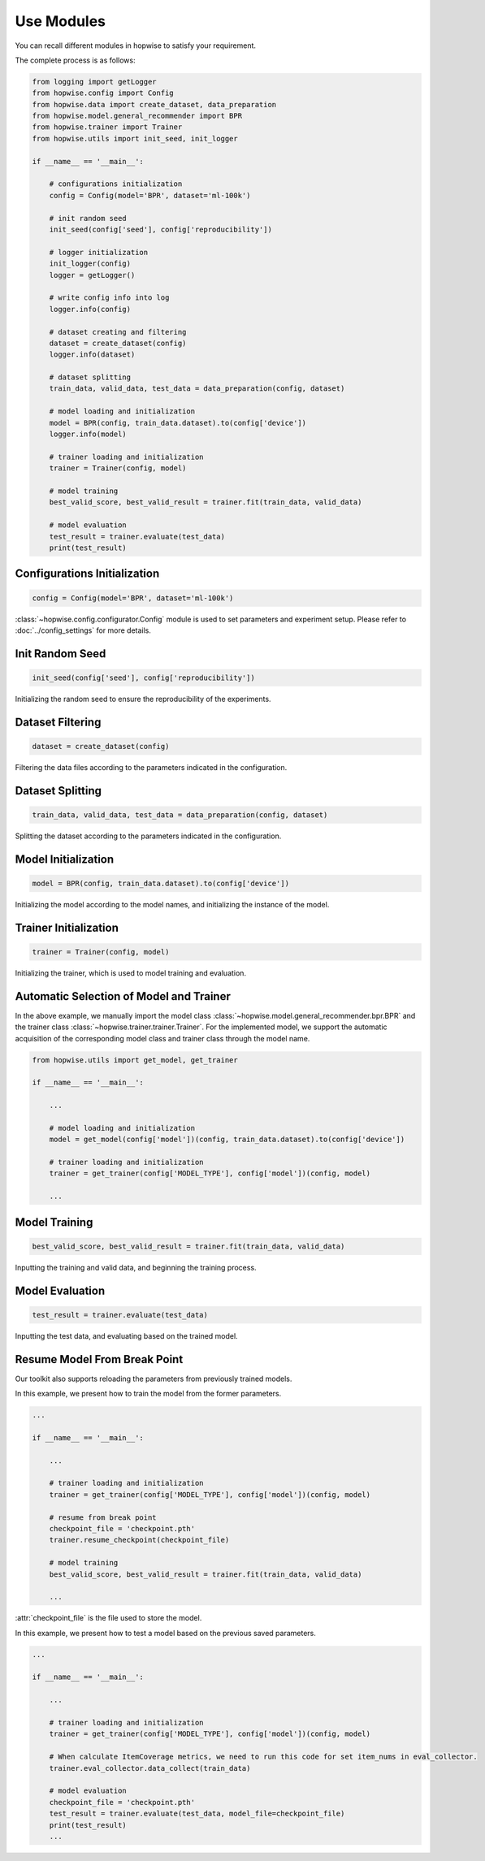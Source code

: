 Use Modules
================
You can recall different modules in hopwise to satisfy your requirement.

The complete process is as follows:

.. code:: python

    from logging import getLogger
    from hopwise.config import Config
    from hopwise.data import create_dataset, data_preparation
    from hopwise.model.general_recommender import BPR
    from hopwise.trainer import Trainer
    from hopwise.utils import init_seed, init_logger

    if __name__ == '__main__':

        # configurations initialization
        config = Config(model='BPR', dataset='ml-100k')

        # init random seed
        init_seed(config['seed'], config['reproducibility'])

        # logger initialization
        init_logger(config)
        logger = getLogger()

        # write config info into log
        logger.info(config)

        # dataset creating and filtering
        dataset = create_dataset(config)
        logger.info(dataset)

        # dataset splitting
        train_data, valid_data, test_data = data_preparation(config, dataset)

        # model loading and initialization
        model = BPR(config, train_data.dataset).to(config['device'])
        logger.info(model)

        # trainer loading and initialization
        trainer = Trainer(config, model)

        # model training
        best_valid_score, best_valid_result = trainer.fit(train_data, valid_data)

        # model evaluation
        test_result = trainer.evaluate(test_data)
        print(test_result)


Configurations Initialization
^^^^^^^^^^^^^^^^^^^^^^^^^^^^^^^^

.. code:: python

    config = Config(model='BPR', dataset='ml-100k')

:class:`~hopwise.config.configurator.Config` module is used to set parameters and experiment setup. 　
Please refer to :doc:`../config_settings` for more details.


Init Random Seed
^^^^^^^^^^^^^^^^^^^^^^^^^^

.. code:: python

    init_seed(config['seed'], config['reproducibility'])

Initializing the random seed to ensure the reproducibility of the experiments.


Dataset Filtering
^^^^^^^^^^^^^^^^^^^^^^^^^^

.. code:: python

    dataset = create_dataset(config)

Filtering the data files according to the parameters indicated in the configuration.


Dataset Splitting
^^^^^^^^^^^^^^^^^^^^^

.. code:: python

    train_data, valid_data, test_data = data_preparation(config, dataset)

Splitting the dataset according to the parameters indicated in the configuration.


Model Initialization
^^^^^^^^^^^^^^^^^^^^^^^^

.. code:: python

    model = BPR(config, train_data.dataset).to(config['device'])

Initializing the model according to the model names, and initializing the instance of the model.


Trainer Initialization
^^^^^^^^^^^^^^^^^^^^^^^^^

.. code:: python
　　
    trainer = Trainer(config, model)

Initializing the trainer, which is used to model training and evaluation.


Automatic Selection of Model and Trainer
^^^^^^^^^^^^^^^^^^^^^^^^^^^^^^^^^^^^^^^^^^^
In the above example, we manually import the model class :class:`~hopwise.model.general_recommender.bpr.BPR` and the trainer class :class:`~hopwise.trainer.trainer.Trainer`.
For the implemented model, we support the automatic acquisition of the corresponding model class and
trainer class through the model name.


.. code:: python

    from hopwise.utils import get_model, get_trainer

    if __name__ == '__main__':

        ...

        # model loading and initialization
        model = get_model(config['model'])(config, train_data.dataset).to(config['device'])

        # trainer loading and initialization
        trainer = get_trainer(config['MODEL_TYPE'], config['model'])(config, model)

        ...


Model Training
^^^^^^^^^^^^^^^^^^^

.. code:: python

    best_valid_score, best_valid_result = trainer.fit(train_data, valid_data)

Inputting the training and valid data, and beginning the training process.


Model Evaluation
^^^^^^^^^^^^^^^^^^^^^^^
.. code:: python

    test_result = trainer.evaluate(test_data)

Inputting the test data, and evaluating based on the trained model.


Resume Model From Break Point
^^^^^^^^^^^^^^^^^^^^^^^^^^^^^^^^^^^^
Our toolkit also supports reloading the parameters from previously trained models.

In this example, we present how to train the model from the former parameters.

.. code:: python

    ...

    if __name__ == '__main__':

        ...

        # trainer loading and initialization
        trainer = get_trainer(config['MODEL_TYPE'], config['model'])(config, model)

        # resume from break point
        checkpoint_file = 'checkpoint.pth'
        trainer.resume_checkpoint(checkpoint_file)

        # model training
        best_valid_score, best_valid_result = trainer.fit(train_data, valid_data)

        ...

:attr:`checkpoint_file` is the file used to store the model.


In this example, we present how to test a model based on the previous saved parameters.

.. code:: python

    ...

    if __name__ == '__main__':

        ...

        # trainer loading and initialization
        trainer = get_trainer(config['MODEL_TYPE'], config['model'])(config, model)

        # When calculate ItemCoverage metrics, we need to run this code for set item_nums in eval_collector.
        trainer.eval_collector.data_collect(train_data)

        # model evaluation
        checkpoint_file = 'checkpoint.pth'
        test_result = trainer.evaluate(test_data, model_file=checkpoint_file)
        print(test_result)
        ...
